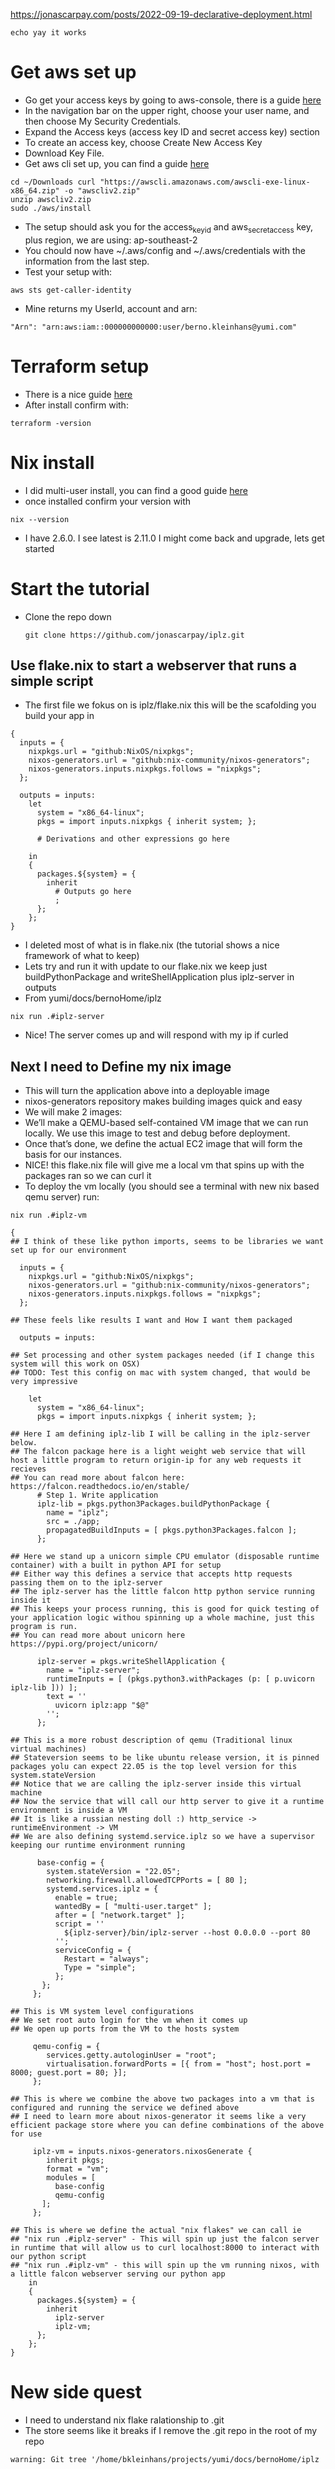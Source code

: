 # Capture of the process described in:
https://jonascarpay.com/posts/2022-09-19-declarative-deployment.html
#+begin_src tmux :session s1
  echo yay it works
#+end_src

#+RESULTS:
#+begin_src tmux
#+end_src

* Get aws set up
- Go get your access keys by going to aws-console, there is a guide [[https://docs.aws.amazon.com/IAM/latest/UserGuide/id_credentials_access-keys.html][here]] 
- In the navigation bar on the upper right, choose your user name, and then choose My Security Credentials.
- Expand the Access keys (access key ID and secret access key) section
- To create an access key, choose Create New Access Key
- Download Key File.
- Get aws cli set up, you can find a guide [[https://docs.aws.amazon.com/cli/latest/userguide/getting-started-install.html][here]] 
#+BEGIN_SRC tmux :session s1                                                 
 cd ~/Downloads curl "https://awscli.amazonaws.com/awscli-exe-linux-x86_64.zip" -o "awscliv2.zip"
 unzip awscliv2.zip
 sudo ./aws/install 
#+end_src
- The setup should ask you for the access_key_id and aws_secret_access key, plus region, we are using: ap-southeast-2
- You chould now have ~/.aws/config and ~/.aws/credentials with the information from the last step.
- Test your setup with:
#+begin_src tmux :session s1
  aws sts get-caller-identity
#+end_src
- Mine returns my UserId, account and arn:
#+begin_example
 "Arn": "arn:aws:iam::000000000000:user/berno.kleinhans@yumi.com"
#+end_example 
* Terraform setup
- There is a nice guide [[https://developer.hashicorp.com/terraform/tutorials/aws-get-started/install-cli][here]]
- After install confirm with:
#+begin_src tmux :session s1
terraform -version
#+end_src
* Nix install
- I did multi-user install, you can find a good guide [[https://nixos.org/download.html#nix-install-linux][here]]
- once installed confirm your version with
#+begin_src tmux :session s1
nix --version
#+end_src
- I have 2.6.0. I see latest is 2.11.0 I might come back and upgrade, lets get started
* Start the tutorial
- Clone the repo down 
  #+begin_src tmux :session s1
  git clone https://github.com/jonascarpay/iplz.git
  #+end_src
** Use flake.nix to start a webserver that runs a simple script
- The first file we fokus on is iplz/flake.nix this will be the scafolding you build your app in 
#+begin_example
{
  inputs = {
    nixpkgs.url = "github:NixOS/nixpkgs";
    nixos-generators.url = "github:nix-community/nixos-generators";
    nixos-generators.inputs.nixpkgs.follows = "nixpkgs";
  };

  outputs = inputs:
    let
      system = "x86_64-linux";
      pkgs = import inputs.nixpkgs { inherit system; };

      # Derivations and other expressions go here

    in
    {
      packages.${system} = {
        inherit
          # Outputs go here
          ;
      };
    };
}
#+end_example
- I deleted most of what is in flake.nix (the tutorial shows a nice framework of what to keep)
- Lets try and run it with update to our flake.nix we keep just buildPythonPackage and writeShellApplication plus iplz-server in outputs
- From yumi/docs/bernoHome/iplz
#+begin_src tmux :session s1
nix run .#iplz-server
#+end_src
- Nice! The server comes up and will respond with my ip if curled
** Next I need to Define my nix image
- This will turn the application above into a deployable image
- nixos-generators repository makes building images quick and easy
- We will make 2 images:
- We’ll make a QEMU-based self-contained VM image that we can run locally. We use this image to test and debug before deployment.
- Once that’s done, we define the actual EC2 image that will form the basis for our instances.
- NICE! this flake.nix file will give me a local vm that spins up with the packages ran so we can curl it
- To deploy the vm locally (you should see a terminal with new nix based qemu server) run:
#+BEGIN_SRC tmux :session s1
nix run .#iplz-vm
#+END_SRC
#+begin_example
{
## I think of these like python imports, seems to be libraries we want set up for our environment

  inputs = {
    nixpkgs.url = "github:NixOS/nixpkgs";
    nixos-generators.url = "github:nix-community/nixos-generators";
    nixos-generators.inputs.nixpkgs.follows = "nixpkgs";
  };

## These feels like results I want and How I want them packaged

  outputs = inputs:

## Set processing and other system packages needed (if I change this system will this work on OSX)
## TODO: Test this config on mac with system changed, that would be very impressive

    let
      system = "x86_64-linux";
      pkgs = import inputs.nixpkgs { inherit system; };

## Here I am defining iplz-lib I will be calling in the iplz-server below.
## The falcon package here is a light weight web service that will host a little program to return origin-ip for any web requests it recieves
## You can read more about falcon here: https://falcon.readthedocs.io/en/stable/
      # Step 1. Write application
      iplz-lib = pkgs.python3Packages.buildPythonPackage {
        name = "iplz";
        src = ./app;
        propagatedBuildInputs = [ pkgs.python3Packages.falcon ];
      };

## Here we stand up a unicorn simple CPU emulator (disposable runtime container) with a built in python API for setup
## Either way this defines a service that accepts http requests passing them on to the iplz-server
## The iplz-server has the little falcon http python service running inside it
## This keeps your process running, this is good for quick testing of your application logic withou spinning up a whole machine, just this program is run.
## You can read more about unicorn here https://pypi.org/project/unicorn/

      iplz-server = pkgs.writeShellApplication {
        name = "iplz-server";
        runtimeInputs = [ (pkgs.python3.withPackages (p: [ p.uvicorn iplz-lib ])) ];
        text = ''
          uvicorn iplz:app "$@"
        '';
      };

## This is a more robust description of qemu (Traditional linux virtual machines)
## Stateversion seems to be like ubuntu release version, it is pinned packages yolu can expect 22.05 is the top level version for this system.stateVersion
## Notice that we are calling the iplz-server inside this virtual machine
## Now the service that will call our http server to give it a runtime environment is inside a VM
## It is like a russian nesting doll :) http_service -> runtimeEnvironment -> VM
## We are also defining systemd.service.iplz so we have a supervisor keeping our runtime environment running

      base-config = {
        system.stateVersion = "22.05";
        networking.firewall.allowedTCPPorts = [ 80 ];
        systemd.services.iplz = {
          enable = true;
          wantedBy = [ "multi-user.target" ];
          after = [ "network.target" ];
          script = ''
            ${iplz-server}/bin/iplz-server --host 0.0.0.0 --port 80
          '';
          serviceConfig = {
            Restart = "always";
            Type = "simple";
          };
       };
     };

## This is VM system level configurations
## We set root auto login for the vm when it comes up
## We open up ports from the VM to the hosts system

     qemu-config = {
        services.getty.autologinUser = "root";
        virtualisation.forwardPorts = [{ from = "host"; host.port = 8000; guest.port = 80; }];
     };

## This is where we combine the above two packages into a vm that is configured and running the service we defined above
## I need to learn more about nixos-generator it seems like a very efficient package store where you can define combinations of the above for use

     iplz-vm = inputs.nixos-generators.nixosGenerate {
        inherit pkgs;
        format = "vm";
        modules = [
          base-config
          qemu-config
       ];
     };

## This is where we define the actual "nix flakes" we can call ie
## "nix run .#iplz-server" - This will spin up just the falcon server in runtime that will allow us to curl localhost:8000 to interact with our python script
## "nix run .#iplz-vm" - this will spin up the vm running nixos, with a little falcon webserver serving our python app
    in
    {
      packages.${system} = {
        inherit
          iplz-server
          iplz-vm;
      };
    };
}
#+end_example

* New side quest
- I need to understand nix flake ralationship to .git
- The store seems like it breaks if I remove the .git repo in the root of my repo
#+BEGIN_EXAMPLE
warning: Git tree '/home/bkleinhans/projects/yumi/docs/bernoHome/iplz
#+END_EXAMPLE
